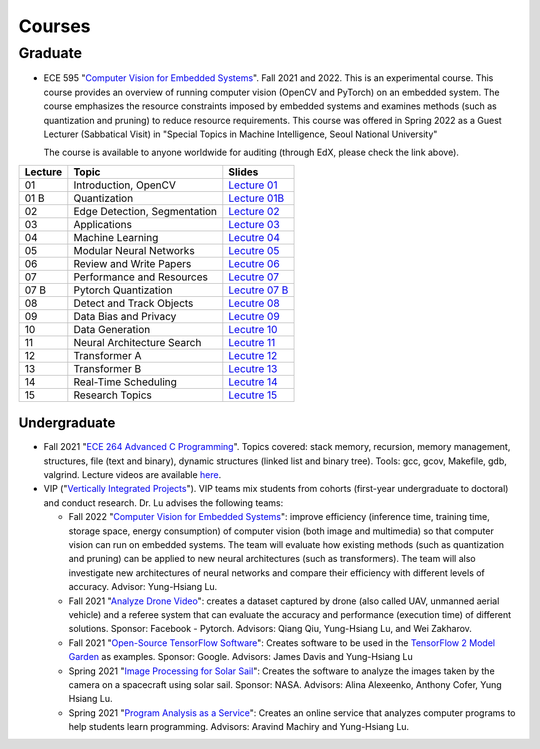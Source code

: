 Courses
=======

Graduate
~~~~~~~~

- ECE 595 "`Computer Vision for Embedded Systems
  <https://www.edx.org/course/computer-vision-for-embedded-systems>`_".
  Fall 2021 and 2022. This is an experimental course. This course
  provides an overview of running computer vision (OpenCV and PyTorch)
  on an embedded system. The course emphasizes the
  resource constraints imposed by embedded systems and examines
  methods (such as quantization and pruning) to reduce resource
  requirements. This course was offered in Spring 2022 as a Guest
  Lecturer (Sabbatical Visit) in "Special Topics in Machine
  Intelligence, Seoul National University"

  The course is available to anyone worldwide for auditing (through
  EdX, please check the link above).

+----------+------------------------------+----------------------------------------------------------------------------------------------+
| Lecture  | Topic                        | Slides                                                                                       | 
+==========+==============================+=============================+================================================================+
| 01       | Introduction, OpenCV         | `Lecture 01 <https://engineering.purdue.edu/HELPS/Courses/ECE595CV4ES/Lecture%2001%20/>`_    |
+----------+------------------------------+----------------------------------------------------------------------------------------------+
| 01 B     | Quantization                 | `Lecture 01B <https://engineering.purdue.edu/HELPS/Courses/ECE595CV4ES/Lecture%2001B/>`_     |
+----------+------------------------------+----------------------------------------------------------------------------------------------+
| 02       | Edge Detection, Segmentation | `Lecture 02 <https://engineering.purdue.edu/HELPS/Courses/ECE595CV4ES/Lecture%2002/>`_       |
+----------+------------------------------+----------------------------------------------------------------------------------------------+
| 03       | Applications                 | `Lecture 03 <https://engineering.purdue.edu/HELPS/Courses/ECE595CV4ES/Lecture%2003/>`_       |
+----------+------------------------------+----------------------------------------------------------------------------------------------+
| 04       | Machine Learning             | `Lecutre 04 <https://engineering.purdue.edu/HELPS/Courses/ECE595CV4ES/Lecture%2004/>`_       |
+----------+------------------------------+----------------------------------------------------------------------------------------------+
| 05       | Modular Neural Networks      | `Lecutre 05 <https://engineering.purdue.edu/HELPS/Courses/ECE595CV4ES/Lecture%2005/>`_       |
+----------+------------------------------+----------------------------------------------------------------------------------------------+
| 06       | Review and Write Papers      | `Lecutre 06 <https://engineering.purdue.edu/HELPS/Courses/ECE595CV4ES/Lecture%2006/>`_       |
+----------+------------------------------+----------------------------------------------------------------------------------------------+
| 07       | Performance and Resources    | `Lecutre 07 <https://engineering.purdue.edu/HELPS/Courses/ECE595CV4ES/Lecture%2007/>`_       |
+----------+------------------------------+----------------------------------------------------------------------------------------------+
| 07 B     | Pytorch Quantization         | `Lecutre 07 B <https://engineering.purdue.edu/HELPS/Courses/ECE595CV4ES/Lecture%2007%20B/>`_ |
+----------+------------------------------+----------------------------------------------------------------------------------------------+
| 08       | Detect and Track Objects     | `Lecutre 08 <https://engineering.purdue.edu/HELPS/Courses/ECE595CV4ES/Lecture%2008/>`_       |
+----------+------------------------------+----------------------------------------------------------------------------------------------+
| 09       | Data Bias and Privacy        | `Lecutre 09 <https://engineering.purdue.edu/HELPS/Courses/ECE595CV4ES/Lecture%2009/>`_       |
+----------+------------------------------+----------------------------------------------------------------------------------------------+
| 10       | Data Generation              | `Lecutre 10 <https://engineering.purdue.edu/HELPS/Courses/ECE595CV4ES/Lecture%2010/>`_       |
+----------+------------------------------+----------------------------------------------------------------------------------------------+
| 11       | Neural Architecture Search   | `Lecutre 11 <https://engineering.purdue.edu/HELPS/Courses/ECE595CV4ES/Lecture%2011/>`_       |
+----------+------------------------------+----------------------------------------------------------------------------------------------+
| 12       | Transformer A                | `Lecutre 12 <https://engineering.purdue.edu/HELPS/Courses/ECE595CV4ES/Lecture%2012/>`_       |
+----------+------------------------------+----------------------------------------------------------------------------------------------+
| 13       | Transformer B                | `Lecutre 13 <https://engineering.purdue.edu/HELPS/Courses/ECE595CV4ES/Lecture%2013/>`_       |
+----------+------------------------------+----------------------------------------------------------------------------------------------+
| 14       | Real-Time Scheduling         | `Lecutre 14 <https://engineering.purdue.edu/HELPS/Courses/ECE595CV4ES/Lecture%2014/>`_       |
+----------+------------------------------+----------------------------------------------------------------------------------------------+
| 15       | Research Topics              | `Lecutre 15 <https://engineering.purdue.edu/HELPS/Courses/ECE595CV4ES/Lecture15/>`_          |
+----------+------------------------------+----------------------------------------------------------------------------------------------+

Undergraduate
-------------

|201809Team| |201803Team|

.. |201809Team| image:: https://engineering.purdue.edu/HELPS/Images/201809team.jpg
   :width: 42%
	   
.. |201803Team| image:: https://engineering.purdue.edu/HELPS/Images/201803team.jpg
   :width: 49%

- Fall 2021  "`ECE 264 Advanced C Programming
  <https://github.com/PurdueECE264>`_". Topics covered: stack memory,
  recursion, memory management, structures, file (text and binary),
  dynamic structures (linked list and binary tree). Tools: gcc, gcov,
  Makefile, gdb, valgrind. Lecture videos are available `here
  <https://engineering.purdue.edu/OOSD/F2020>`_.

- VIP ("`Vertically Integrated Projects
  <https://engineering.purdue.edu/VIP/teams/index_html>`_"). VIP teams
  mix students from cohorts (first-year undergraduate to doctoral) and
  conduct research. Dr. Lu advises the following teams:

  * Fall 2022 "`Computer Vision for Embedded Systems
    <https://engineering.purdue.edu/VIP/teams/computer-vision-for-embedded-systems>`_":
    improve efficiency (inference time, training time, storage space,
    energy consumption) of computer vision (both image and multimedia)
    so that computer vision can run on embedded systems. The team will
    evaluate how existing methods (such as quantization and pruning)
    can be applied to new neural architectures (such as
    transformers). The team will also investigate new architectures of
    neural networks and compare their efficiency with different levels
    of accuracy. Advisor: Yung-Hsiang Lu.
    
  
  * Fall 2021 "`Analyze Drone Video
    <https://engineering.purdue.edu/VIP/teams/dronevideo>`_": creates
    a dataset captured by drone (also called UAV, unmanned aerial
    vehicle) and a referee system that can evaluate the accuracy and
    performance (execution time) of different solutions. Sponsor:
    Facebook - Pytorch. Advisors: Qiang Qiu, Yung-Hsiang Lu, and Wei
    Zakharov.


  * Fall 2021 "`Open-Source TensorFlow Software
    <https://engineering.purdue.edu/VIP/teams/tensorflow>`_": Creates
    software to be used in the `TensorFlow 2 Model Garden
    <https://blog.tensorflow.org/2020/03/introducing-model-garden-for-tensorflow-2.html>`_
    as examples.  Sponsor: Google. Advisors: James Davis and
    Yung-Hsiang Lu

  * Spring 2021 "`Image Processing for Solar Sail
    <https://engineering.purdue.edu/VIP/teams/sail>`_": 
    Creates the software to analyze the images taken by the camera on
    a spacecraft using solar sail. Sponsor: NASA. Advisors: Alina
    Alexeenko, Anthony Cofer, Yung Hsiang Lu.

  * Spring 2021 "`Program Analysis as a Service
    <https://engineering.purdue.edu/VIP/teams/program-analysis-as-a-service>`_":
    Creates an online service that analyzes computer programs to help
    students learn programming.  Advisors: Aravind Machiry and
    Yung-Hsiang Lu.

  

